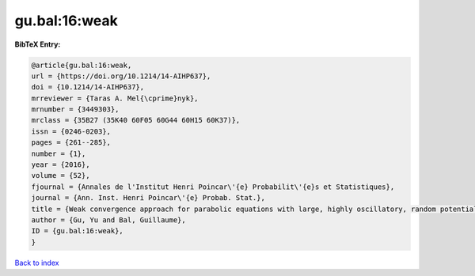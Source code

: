 gu.bal:16:weak
==============

.. :cite:t:`gu.bal:16:weak`

.. bibliography:: ../../All.bib

**BibTeX Entry:**

.. code-block:: bibtex

   @article{gu.bal:16:weak,
   url = {https://doi.org/10.1214/14-AIHP637},
   doi = {10.1214/14-AIHP637},
   mrreviewer = {Taras A. Mel{\cprime}nyk},
   mrnumber = {3449303},
   mrclass = {35B27 (35K40 60F05 60G44 60H15 60K37)},
   issn = {0246-0203},
   pages = {261--285},
   number = {1},
   year = {2016},
   volume = {52},
   fjournal = {Annales de l'Institut Henri Poincar\'{e} Probabilit\'{e}s et Statistiques},
   journal = {Ann. Inst. Henri Poincar\'{e} Probab. Stat.},
   title = {Weak convergence approach for parabolic equations with large, highly oscillatory, random potential},
   author = {Gu, Yu and Bal, Guillaume},
   ID = {gu.bal:16:weak},
   }

`Back to index <../index>`_
